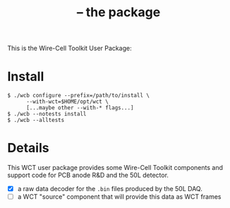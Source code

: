 #+title:  -- the  package

This is the Wire-Cell Toolkit User Package: 

* Install

#+begin_example
  $ ./wcb configure --prefix=/path/to/install \
        --with-wct=$HOME/opt/wct \
        [...maybe other --with-* flags...]
  $ ./wcb --notests install
  $ ./wcb --alltests
#+end_example

* Details

This WCT user package provides some Wire-Cell Toolkit components and
support code for PCB anode R&D and the 50L detector.  

- [X] a raw data decoder for the ~.bin~ files produced by the 50L DAQ.
- [ ] a WCT "source" component that will provide this data as WCT frames

